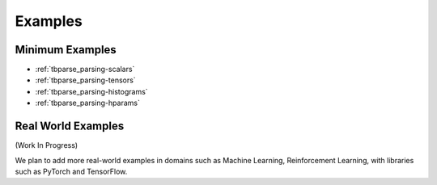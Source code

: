 ===================================
Examples
===================================

Minimum Examples
===================================

* :ref:`tbparse_parsing-scalars`
* :ref:`tbparse_parsing-tensors`
* :ref:`tbparse_parsing-histograms`
* :ref:`tbparse_parsing-hparams`

Real World Examples
===================================

(Work In Progress)

We plan to add more real-world examples in domains such as Machine Learning,
Reinforcement Learning, with libraries such as PyTorch and TensorFlow.